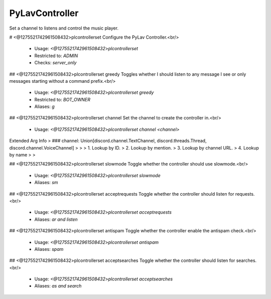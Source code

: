 PyLavController
===============

Set a channel to listens and control the music player.

# <@1275521742961508432>plcontrollerset
Configure the PyLav Controller.<br/>
 - Usage: `<@1275521742961508432>plcontrollerset`
 - Restricted to: `ADMIN`
 - Checks: `server_only`


## <@1275521742961508432>plcontrollerset greedy
Toggles whether I should listen to any message I see or only messages starting without a command prefix.<br/>
 - Usage: `<@1275521742961508432>plcontrollerset greedy`
 - Restricted to: `BOT_OWNER`
 - Aliases: `g`


## <@1275521742961508432>plcontrollerset channel
Set the channel to create the controller in.<br/>
 - Usage: `<@1275521742961508432>plcontrollerset channel <channel>`
Extended Arg Info
> ### channel: Union[discord.channel.TextChannel, discord.threads.Thread, discord.channel.VoiceChannel]
> 
> 
>     1. Lookup by ID.
>     2. Lookup by mention.
>     3. Lookup by channel URL.
>     4. Lookup by name
> 
>     


## <@1275521742961508432>plcontrollerset slowmode
Toggle whether the controller should use slowmode.<br/>
 - Usage: `<@1275521742961508432>plcontrollerset slowmode`
 - Aliases: `sm`


## <@1275521742961508432>plcontrollerset acceptrequests
Toggle whether the controller should listen for requests.<br/>
 - Usage: `<@1275521742961508432>plcontrollerset acceptrequests`
 - Aliases: `ar and listen`


## <@1275521742961508432>plcontrollerset antispam
Toggle whether the controller enable the antispam check.<br/>
 - Usage: `<@1275521742961508432>plcontrollerset antispam`
 - Aliases: `spam`


## <@1275521742961508432>plcontrollerset acceptsearches
Toggle whether the controller should listen for searches.<br/>
 - Usage: `<@1275521742961508432>plcontrollerset acceptsearches`
 - Aliases: `as and search`


